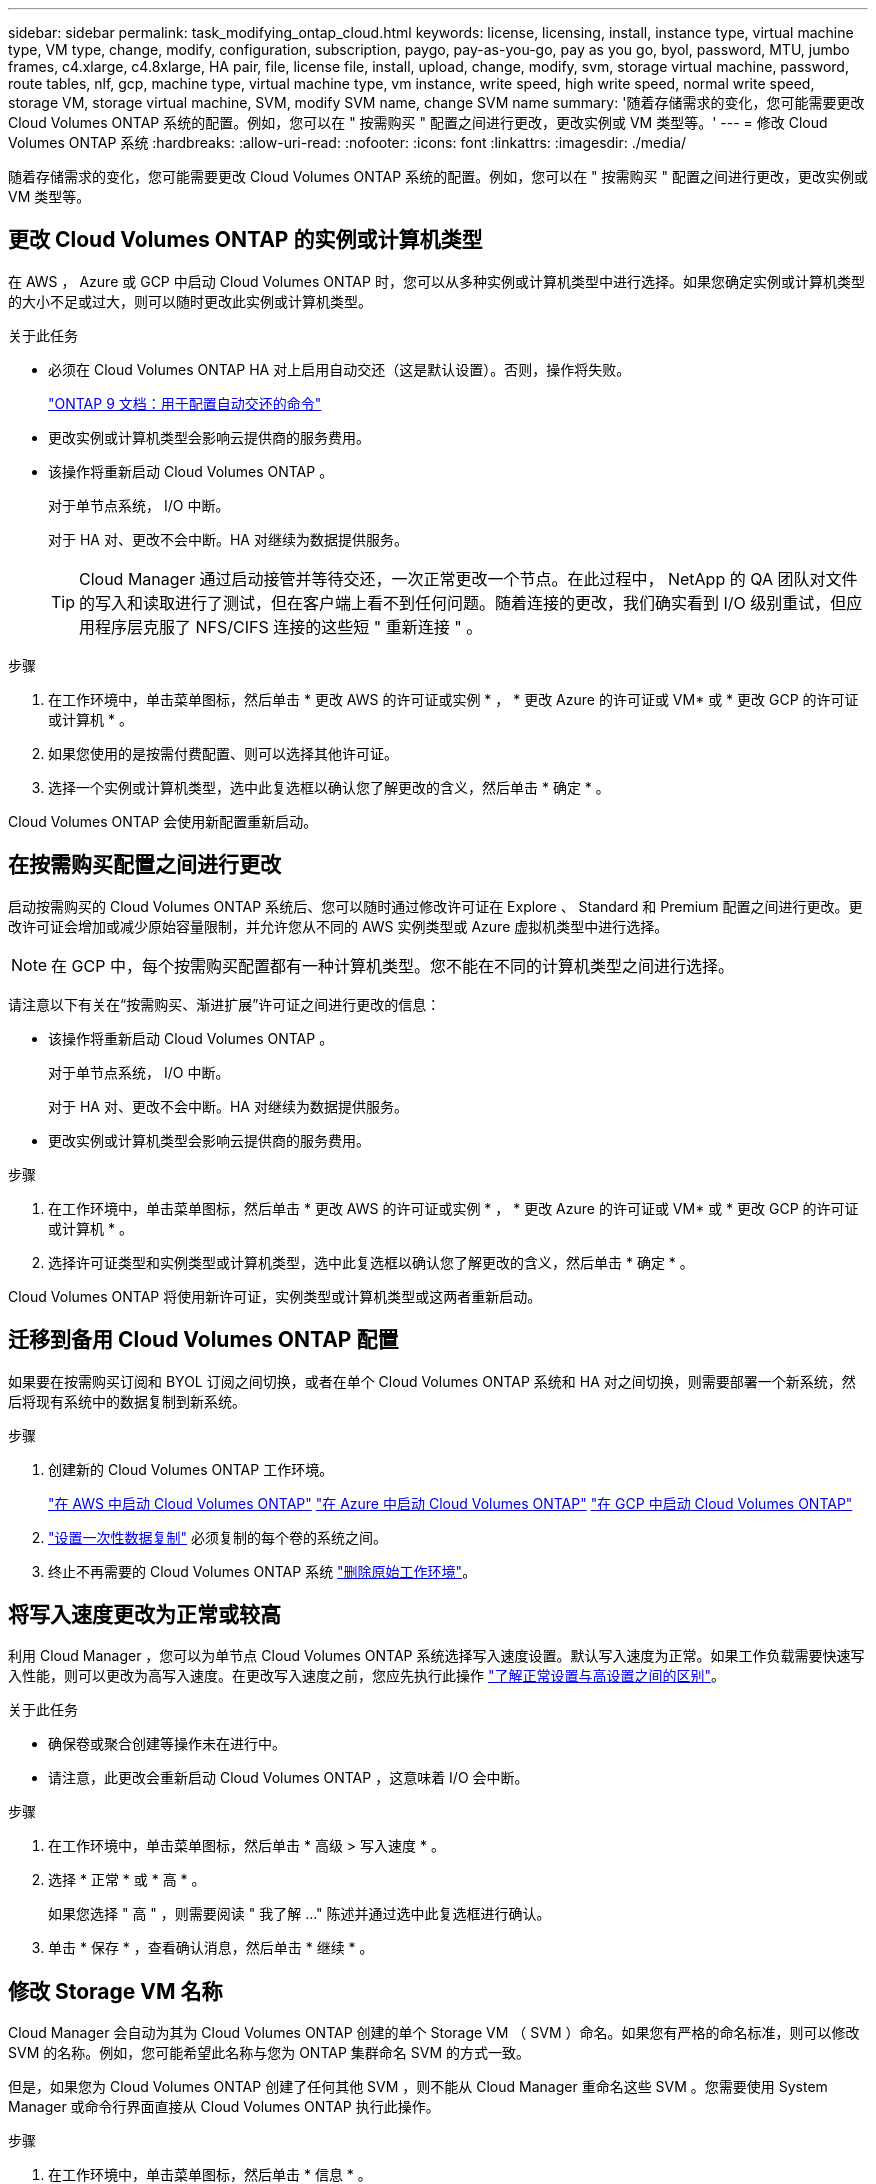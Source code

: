 ---
sidebar: sidebar 
permalink: task_modifying_ontap_cloud.html 
keywords: license, licensing, install, instance type, virtual machine type, VM type, change, modify, configuration, subscription, paygo, pay-as-you-go, pay as you go, byol, password, MTU, jumbo frames, c4.xlarge, c4.8xlarge, HA pair, file, license file, install, upload, change, modify, svm, storage virtual machine, password, route tables, nlf, gcp, machine type, virtual machine type, vm instance, write speed, high write speed, normal write speed, storage VM, storage virtual machine, SVM, modify SVM name, change SVM name 
summary: '随着存储需求的变化，您可能需要更改 Cloud Volumes ONTAP 系统的配置。例如，您可以在 " 按需购买 " 配置之间进行更改，更改实例或 VM 类型等。' 
---
= 修改 Cloud Volumes ONTAP 系统
:hardbreaks:
:allow-uri-read: 
:nofooter: 
:icons: font
:linkattrs: 
:imagesdir: ./media/


[role="lead"]
随着存储需求的变化，您可能需要更改 Cloud Volumes ONTAP 系统的配置。例如，您可以在 " 按需购买 " 配置之间进行更改，更改实例或 VM 类型等。



== 更改 Cloud Volumes ONTAP 的实例或计算机类型

在 AWS ， Azure 或 GCP 中启动 Cloud Volumes ONTAP 时，您可以从多种实例或计算机类型中进行选择。如果您确定实例或计算机类型的大小不足或过大，则可以随时更改此实例或计算机类型。

.关于此任务
* 必须在 Cloud Volumes ONTAP HA 对上启用自动交还（这是默认设置）。否则，操作将失败。
+
http://docs.netapp.com/ontap-9/topic/com.netapp.doc.dot-cm-hacg/GUID-3F50DE15-0D01-49A5-BEFD-D529713EC1FA.html["ONTAP 9 文档：用于配置自动交还的命令"^]

* 更改实例或计算机类型会影响云提供商的服务费用。
* 该操作将重新启动 Cloud Volumes ONTAP 。
+
对于单节点系统， I/O 中断。

+
对于 HA 对、更改不会中断。HA 对继续为数据提供服务。

+

TIP: Cloud Manager 通过启动接管并等待交还，一次正常更改一个节点。在此过程中， NetApp 的 QA 团队对文件的写入和读取进行了测试，但在客户端上看不到任何问题。随着连接的更改，我们确实看到 I/O 级别重试，但应用程序层克服了 NFS/CIFS 连接的这些短 " 重新连接 " 。



.步骤
. 在工作环境中，单击菜单图标，然后单击 * 更改 AWS 的许可证或实例 * ， * 更改 Azure 的许可证或 VM* 或 * 更改 GCP 的许可证或计算机 * 。
. 如果您使用的是按需付费配置、则可以选择其他许可证。
. 选择一个实例或计算机类型，选中此复选框以确认您了解更改的含义，然后单击 * 确定 * 。


Cloud Volumes ONTAP 会使用新配置重新启动。



== 在按需购买配置之间进行更改

启动按需购买的 Cloud Volumes ONTAP 系统后、您可以随时通过修改许可证在 Explore 、 Standard 和 Premium 配置之间进行更改。更改许可证会增加或减少原始容量限制，并允许您从不同的 AWS 实例类型或 Azure 虚拟机类型中进行选择。


NOTE: 在 GCP 中，每个按需购买配置都有一种计算机类型。您不能在不同的计算机类型之间进行选择。

请注意以下有关在“按需购买、渐进扩展”许可证之间进行更改的信息：

* 该操作将重新启动 Cloud Volumes ONTAP 。
+
对于单节点系统， I/O 中断。

+
对于 HA 对、更改不会中断。HA 对继续为数据提供服务。

* 更改实例或计算机类型会影响云提供商的服务费用。


.步骤
. 在工作环境中，单击菜单图标，然后单击 * 更改 AWS 的许可证或实例 * ， * 更改 Azure 的许可证或 VM* 或 * 更改 GCP 的许可证或计算机 * 。
. 选择许可证类型和实例类型或计算机类型，选中此复选框以确认您了解更改的含义，然后单击 * 确定 * 。


Cloud Volumes ONTAP 将使用新许可证，实例类型或计算机类型或这两者重新启动。



== 迁移到备用 Cloud Volumes ONTAP 配置

如果要在按需购买订阅和 BYOL 订阅之间切换，或者在单个 Cloud Volumes ONTAP 系统和 HA 对之间切换，则需要部署一个新系统，然后将现有系统中的数据复制到新系统。

.步骤
. 创建新的 Cloud Volumes ONTAP 工作环境。
+
link:task_deploying_otc_aws.html["在 AWS 中启动 Cloud Volumes ONTAP"]
link:task_deploying_otc_azure.html["在 Azure 中启动 Cloud Volumes ONTAP"]
link:task_deploying_gcp.html["在 GCP 中启动 Cloud Volumes ONTAP"]

. link:task_replicating_data.html["设置一次性数据复制"] 必须复制的每个卷的系统之间。
. 终止不再需要的 Cloud Volumes ONTAP 系统 link:task_deleting_working_env.html["删除原始工作环境"]。




== 将写入速度更改为正常或较高

利用 Cloud Manager ，您可以为单节点 Cloud Volumes ONTAP 系统选择写入速度设置。默认写入速度为正常。如果工作负载需要快速写入性能，则可以更改为高写入速度。在更改写入速度之前，您应先执行此操作 link:task_planning_your_config.html#choosing-a-write-speed["了解正常设置与高设置之间的区别"]。

.关于此任务
* 确保卷或聚合创建等操作未在进行中。
* 请注意，此更改会重新启动 Cloud Volumes ONTAP ，这意味着 I/O 会中断。


.步骤
. 在工作环境中，单击菜单图标，然后单击 * 高级 > 写入速度 * 。
. 选择 * 正常 * 或 * 高 * 。
+
如果您选择 " 高 " ，则需要阅读 " 我了解 ..." 陈述并通过选中此复选框进行确认。

. 单击 * 保存 * ，查看确认消息，然后单击 * 继续 * 。




== 修改 Storage VM 名称

Cloud Manager 会自动为其为 Cloud Volumes ONTAP 创建的单个 Storage VM （ SVM ）命名。如果您有严格的命名标准，则可以修改 SVM 的名称。例如，您可能希望此名称与您为 ONTAP 集群命名 SVM 的方式一致。

但是，如果您为 Cloud Volumes ONTAP 创建了任何其他 SVM ，则不能从 Cloud Manager 重命名这些 SVM 。您需要使用 System Manager 或命令行界面直接从 Cloud Volumes ONTAP 执行此操作。

.步骤
. 在工作环境中，单击菜单图标，然后单击 * 信息 * 。
. 单击 Storage VM 名称右侧的编辑图标。
+
image:screenshot_svm.gif["屏幕抓图：显示 SVM 名称字段和必须单击以修改 SVM 名称的编辑图标。"]

. 在修改 SVM 名称对话框中，更改名称，然后单击 * 保存 * 。




== 更改 Cloud Volumes ONTAP 的密码

Cloud Volumes ONTAP 包括集群管理员帐户。如果需要，您可以从 Cloud Manager 更改此帐户的密码。


IMPORTANT: 不应通过 System Manager 或 CLI 更改管理员帐户的密码。该密码不会反映在 Cloud Manager 中。因此， Cloud Manager 无法正确监控实例。

.步骤
. 在工作环境中，单击菜单图标，然后单击 * 高级 > 设置密码 * 。
. 输入新密码两次，然后单击 * 保存 * 。
+
新密码必须不同于您使用的最后六个密码之一。





== 更改 c4.4xLarge 和 c4.8xLarge 实例的网络 MTU

默认情况下，当您在 AWS 中选择 c4.4xLarge 实例或 c4.8xLarge 实例时， Cloud Volumes ONTAP 配置为使用 9000 MTU （也称为巨型帧）。如果网络配置更适合，则可以将网络 MTU 更改为 1,500 字节。

网络最大传输单元（ MTU ）为 9000 字节可为特定配置提供最高的网络吞吐量。

如果同一 VPC 中的客户端与 Cloud Volumes ONTAP 系统通信、并且其中一些或全部客户端也支持 9000 MTU 、则最好选择 9000 MTU 。如果流量离开 VPC 、则可能会出现数据包碎片，从而降低性能。

如果 VPC 以外的客户端或系统与 Cloud Volumes ONTAP 系统进行通信，则网络 MTU 为 1,500 字节是理想的选择。

.步骤
. 在工作环境中，单击菜单图标，然后单击 * 高级 > 网络利用率 * 。
. 选择 * 标准 * 或 * 巨型帧 * 。
. 单击 * 更改 * 。




== 更改多个 AWS AZs 中与 HA 对关联的路由表

您可以修改 AWS 路由表，其中包含指向 HA 对的浮动 IP 地址的路由。如果新的 NFS 或 CIFS 客户端需要访问 AWS 中的 HA 对，则可以执行此操作。

.步骤
. 在工作环境中，单击菜单图标，然后单击 * 信息 * 。
. 单击 * 路由表 * 。
. 修改选定路由表的列表，然后单击 * 保存 * 。


Cloud Manager 发送 AWS 请求以修改路由表。
